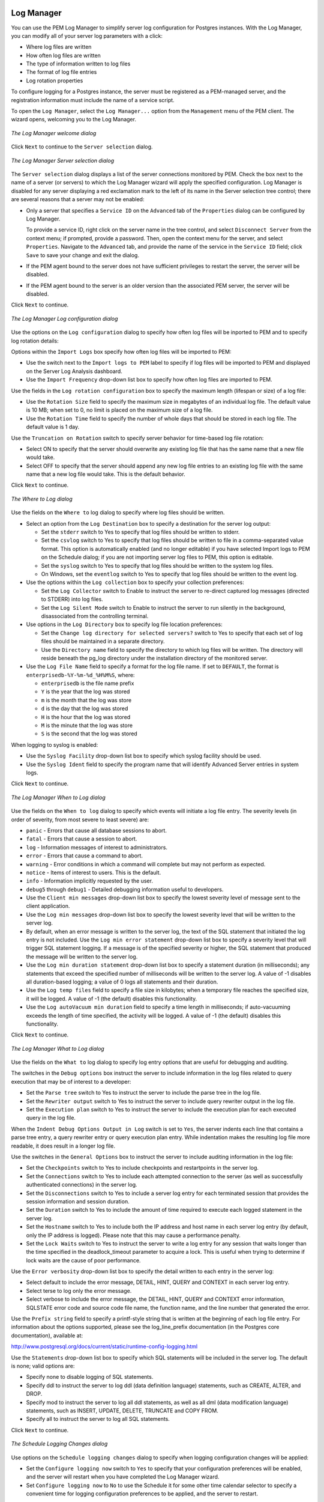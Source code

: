Log Manager
===========
.. index:: Log Manager

You can use the PEM Log Manager to simplify server log configuration for
Postgres instances. With the Log Manager, you can modify all of your
server log parameters with a click:

-  Where log files are written

-  How often log files are written

-  The type of information written to log files

-  The format of log file entries

-  Log rotation properties

To configure logging for a Postgres instance, the server must be
registered as a PEM-managed server, and the registration information
must include the name of a service script.

To open the ``Log Manager``, select the ``Log Manager...`` option from the
``Management`` menu of the PEM client. The wizard opens, welcoming you to
the Log Manager.

.. figure:: images/log_manager_welcome.png
   :alt: The Log Manager welcome dialog
   :align: center

   *The Log Manager welcome dialog*

Click ``Next`` to continue to the ``Server selection`` dialog.

.. figure:: images/log_manager_server_selection.png
   :alt: The Log Manager Server selection dialog
   :align: center

   *The Log Manager Server selection dialog*

The ``Server selection`` dialog displays a list of the server connections
monitored by PEM. Check the box next to the name of a server (or
servers) to which the Log Manager wizard will apply the specified
configuration. Log Manager is disabled for any server displaying a red
exclamation mark to the left of its name in the Server selection tree
control; there are several reasons that a server may not be enabled:

-  Only a server that specifies a ``Service ID`` on the ``Advanced`` tab of the
   ``Properties`` dialog can be configured by Log Manager.

   To provide a service ID, right click on the server name in the tree
   control, and select ``Disconnect Server`` from the context menu; if
   prompted, provide a password. Then, open the context menu for the
   server, and select ``Properties``. Navigate to the ``Advanced`` tab, and
   provide the name of the service in the ``Service ID`` field; click ``Save``
   to save your change and exit the dialog.

-  If the PEM agent bound to the server does not have sufficient
   privileges to restart the server, the server will be disabled.

-  If the PEM agent bound to the server is an older version than the
   associated PEM server, the server will be disabled.

Click ``Next`` to continue.

.. figure:: images/log_manager_log_configuration.png
   :alt: The Log Manager Log configuration dialog
   :align: center

   *The Log Manager Log configuration dialog*

Use the options on the ``Log configuration`` dialog to
specify how often log files will be inported to PEM and to specify log
rotation details:

Options within the ``Import Logs`` box specify how often log files will be
imported to PEM:

-  Use the switch next to the ``Import logs to PEM`` label to specify if log
   files will be imported to PEM and displayed on the Server Log
   Analysis dashboard.

-  Use the ``Import Frequency`` drop-down list box to specify how often log
   files are imported to PEM.

Use the fields in the ``Log rotation configuration`` box to specify the
maximum length (lifespan or size) of a log file:

-  Use the ``Rotation Size`` field to specify the maximum size in megabytes
   of an individual log file. The default value is 10 MB; when set to 0,
   no limit is placed on the maximum size of a log file.

-  Use the ``Rotation Time`` field to specify the number of whole days that
   should be stored in each log file. The default value is 1 day.

Use the ``Truncation on Rotation`` switch to specify server behavior for
time-based log file rotation:

-  Select ON to specify that the server should overwrite any existing
   log file that has the same name that a new file would take.

-  Select OFF to specify that the server should append any new log file
   entries to an existing log file with the same name that a new log
   file would take. This is the default behavior.

Click ``Next`` to continue.

.. figure:: images/log_manager_where_to_log.png
   :alt: The Where to Log dialog
   :align: center

   *The Where to Log dialog*

Use the fields on the ``Where to`` log dialog to
specify where log files should be written.

-  Select an option from the ``Log Destination`` box to specify a
   destination for the server log output:

   -  Set the ``stderr`` switch to Yes to specify that log files should be
      written to stderr.

   -  Set the ``csvlog`` switch to Yes to specify that log files should be
      written to file in a comma-separated value format. This option is
      automatically enabled (and no longer editable) if you have
      selected Import logs to PEM on the Schedule dialog; if you are not
      importing server log files to PEM, this option is editable.

   -  Set the ``syslog`` switch to Yes to specify that log files should be
      written to the system log files.

   -  On Windows, set the ``eventlog`` switch to Yes to specify that log
      files should be written to the event log.

-  Use the options within the ``Log collection`` box to specify your
   collection preferences:

   -  Set the ``Log Collector`` switch to Enable to instruct the server to
      re-direct captured log messages (directed to STDERR) into log
      files.

   -  Set the ``Log Silent Mode`` switch to Enable to instruct the server to
      run silently in the background, disassociated from the controlling
      terminal.

-  Use options in the ``Log Directory`` box to specify log file location
   preferences:

   -  Set the ``Change log directory for selected servers?`` switch to Yes
      to specify that each set of log files should be maintained in a
      separate directory.

   -  Use the ``Directory name`` field to specify the directory to which log
      files will be written. The directory will reside beneath the
      pg_log directory under the installation directory of the monitored
      server.

-  Use the ``Log File Name`` field to specify a format for the log file
   name. If set to ``DEFAULT``, the format is ``enterprisedb-%Y-%m-%d_%H%M%S``,
   where:

   -  ``enterprisedb`` is the file name prefix

   -  ``Y`` is the year that the log was stored

   -  ``m`` is the month that the log was store

   -  ``d`` is the day that the log was stored

   -  ``H`` is the hour that the log was stored

   -  ``M`` is the minute that the log was store

   -  ``S`` is the second that the log was stored

When logging to syslog is enabled:

-  Use the ``Syslog Facility`` drop-down list box to specify which syslog
   facility should be used.

-  Use the ``Syslog Ident`` field to specify the program name that will
   identify Advanced Server entries in system logs.

Click ``Next`` to continue.

.. figure:: images/log_manager_when_to_log.png
   :alt: The Log Manager When to Log dialog
   :align: center

   *The Log Manager When to Log dialog*

Use the fields on the ``When to log`` dialog to
specify which events will initiate a log file entry. The severity levels
(in order of severity, from most severe to least severe) are:

-  ``panic`` - Errors that cause all database sessions to abort.

-  ``fatal`` - Errors that cause a session to abort.

-  ``log`` - Information messages of interest to administrators.

-  ``error`` - Errors that cause a command to abort.

-  ``warning`` - Error conditions in which a command will complete but may
   not perform as expected.

-  ``notice`` - Items of interest to users. This is the default.

-  ``info`` - Information implicitly requested by the user.

-  ``debug5`` through ``debug1`` - Detailed debugging information useful to
   developers.

-  Use the ``Client min messages`` drop-down list box to specify the lowest
   severity level of message sent to the client application.

-  Use the ``Log min messages`` drop-down list box to specify the lowest
   severity level that will be written to the server log.

-  By default, when an error message is written to the server log, the
   text of the SQL statement that initiated the log entry is not
   included. Use the ``Log min error statement`` drop-down list box to
   specify a severity level that will trigger SQL statement logging. If
   a message is of the specified severity or higher, the SQL statement
   that produced the message will be written to the server log.

-  Use the ``Log min duration statement`` drop-down list box to specify a
   statement duration (in milliseconds); any statements that exceed the
   specified number of milliseconds will be written to the server log. A
   value of -1 disables all duration-based logging; a value of 0 logs
   all statements and their duration.

-  Use the ``Log temp files`` field to specify a file size in kilobytes;
   when a temporary file reaches the specified size, it will be logged.
   A value of -1 (the default) disables this functionality.

-  Use the ``Log autoVacuum min duration`` field to specify a time length in
   milliseconds; if auto-vacuuming exceeds the length of time specified,
   the activity will be logged. A value of -1 (the default) disables
   this functionality.

Click ``Next`` to continue.

.. figure:: images/log_manager_what_to_log.png
   :alt: The Log Manager What to Log dialog
   :align: center

   *The Log Manager What to Log dialog*

Use the fields on the ``What to`` log dialog to
specify log entry options that are useful for debugging and auditing.

The switches in the ``Debug options`` box instruct the server to include
information in the log files related to query execution that may be of
interest to a developer:

-  Set the ``Parse tree`` switch to Yes to instruct the server to include
   the parse tree in the log file.

-  Set the ``Rewriter output`` switch to Yes to instruct the server to
   include query rewriter output in the log file.

-  Set the ``Execution plan`` switch to Yes to instruct the server to
   include the execution plan for each executed query in the log file.

When the ``Indent Debug Options Output in Log`` switch is set to ``Yes``, the
server indents each line that contains a parse tree entry, a query
rewriter entry or query execution plan entry. While indentation makes
the resulting log file more readable, it does result in a longer log
file.

Use the switches in the ``General Options`` box to instruct the server to
include auditing information in the log file:

-  Set the ``Checkpoints`` switch to Yes to include checkpoints and
   restartpoints in the server log.

-  Set the ``Connections`` switch to Yes to include each attempted
   connection to the server (as well as successfully authenticated
   connections) in the server log.

-  Set the ``Disconnections`` switch to Yes to include a server log entry
   for each terminated session that provides the session information and
   session duration.

-  Set the ``Duration`` switch to Yes to include the amount of time required
   to execute each logged statement in the server log.

-  Set the ``Hostname`` switch to Yes to include both the IP address and
   host name in each server log entry (by default, only the IP address
   is logged). Please note that this may cause a performance penalty.

-  Set the ``Lock Waits`` switch to Yes to instruct the server to write a
   log entry for any session that waits longer than the time specified
   in the deadlock_timeout parameter to acquire a lock. This is useful
   when trying to determine if lock waits are the cause of poor
   performance.

Use the ``Error verbosity`` drop-down list box to specify the detail written
to each entry in the server log:

-  Select default to include the error message, DETAIL, HINT, QUERY and
   CONTEXT in each server log entry.

-  Select terse to log only the error message.

-  Select verbose to include the error message, the DETAIL, HINT, QUERY
   and CONTEXT error information, SQLSTATE error code and source code
   file name, the function name, and the line number that generated the
   error.

Use the ``Prefix string`` field to specify a printf-style string that is
written at the beginning of each log file entry. For information about
the options supported, please see the log_line_prefix documentation (in
the Postgres core documentation), available at:

http://www.postgresql.org/docs/current/static/runtime-config-logging.html

Use the ``Statements`` drop-down list box to specify which SQL statements
will be included in the server log. The default is none; valid options
are:

-  Specify none to disable logging of SQL statements.

-  Specify ddl to instruct the server to log ddl (data definition
   language) statements, such as CREATE, ALTER, and DROP.

-  Specify mod to instruct the server to log all ddl statements, as well
   as all dml (data modification language) statements, such as INSERT,
   UPDATE, DELETE, TRUNCATE and COPY FROM.

-  Specify all to instruct the server to log all SQL statements.

Click ``Next`` to continue.

.. figure:: images/log_manager_schedule_logging.png
   :alt: The Schedule Logging Changes dialog
   :align: center

   *The Schedule Logging Changes dialog*

Use options on the ``Schedule logging changes`` dialog to
specify when logging configuration changes will be applied:

-  Set the ``Configure logging now`` switch to ``Yes`` to specify that your
   configuration preferences will be enabled, and the server will
   restart when you have completed the Log Manager wizard.

-  Set ``Configure logging now`` to ``No`` to use the Schedule it for some other
   time calendar selector to specify a convenient time for logging
   configuration preferences to be applied, and the server to restart.

Note that when you apply the configuration changes specified by the Log
Manager wizard, the server restart will temporarily interrupting use of
the database server for users.

Click ``Finish`` to exit the wizard, and either restart the server, or
schedule the server restart for the time specified on the scheduling
dialog.

.. raw:: latex

    \newpage

Reviewing the Server Log Analysis Dashboard
--------------------------------------------

After invoking the Log Manager wizard, and importing your log files to
PEM, you can use the ``Server Log Analysis`` dashboard to review the log
files for a selected server. To open the ``Server Log Analysis`` dashboard,
right-click on the name of a monitored server in the PEM client tree
control, and navigate through the ``Dashboards`` menu, selecting ``Server Log
Analysis``.

.. figure:: images/server_log_analysis_dashboard.png
   :alt: The Server Log Analysis dashboard
   :align: center

   *The Server Log Analysis dashboard*

The header information on the ``Server Log Analysis`` dashboard displays the date and time that the server was started, the
date and time that the page was last updated, and the current number of
triggered alerts.

Entries in the ``Server Log`` table are displayed in chronological order, with the
most-recent log entries first. Use the scroll bars to navigate through
the log entries, or to view columns that are off of the display.

Headings at the top of the server log table identify the information
stored in each column; hover over a column heading to view a tooltip
that contains a description of the content of each column.

You can use filtering to limit the number of server log records that are
displayed. Click ``Show Filters`` to expose the filters panel and define a
filter.

.. figure:: images/defining_server_log_filter.png
   :alt: Defining a Server Log filter
   :align: center

   *Defining a Server Log filter*

Use the fields within the ``filter definition`` box to describe the
selection criteria that PEM will use to select a subset of a report for
display:

-  Use the ``From`` field to specify a starting date for the displayed
   server log.

-  Use the ``To`` field to specify an ending date for the displayed server
   log.

-  Enter a role name in the ``Username`` field display only transactions
   performed by that user.

-  Enter a database name in the ``Database field`` to specify that the
   server should limit the displayed records to only those transactions
   that were performed against the specified database.

-  Use the ``Command Type`` field to specify a selection criteria for the
   commands that will be displayed in the filtered report.

When you've described the criteria by which you wish to filter the
server logs, click ``Filter`` to display the filtered server log in the
``Server Log`` table.

.. raw:: latex

    \newpage

Postgres Log Analysis Expert
=============================

The PEM Log Analysis Expert analyzes the log files of servers that are
registered with Postgres Enterprise Manager, and produces a report that
provides an analysis of your Postgres cluster's usage based on log file
entries. You can use information on the Log Analysis Expert reports to
make decisions about optimizing your cluster usage and configuration to
improve performance.

Before using the PEM Log Analysis Expert, you must specify the Service
ID on the Advanced tab of the Server Properties dialog, and use the Log
Manager wizard to enable log collection by the PEM server.

To open the ``Postgres Log Analysis Expert`` wizard, select the ``Postgres Log Analysis Expert...`` option from the ``Management`` menu of the PEM client. The wizard's ``Welcome`` dialog opens; click ``Next`` to continue:

.. figure:: images/plae_welcome.png
   :alt: The Log Analysis Expert Welcome dialog
   :align: center
   :scale: 50%

   *The Log Analysis Expert Welcome dialog*

The wizard's ``Analyzer selection`` dialog displays a list
of Analyzers from which you can select. Each Analyzer generates a
corresponding table, chart, or graph that contains information gleaned
from the log files.

.. figure:: images/plae_analyzer.png
   :alt: The Analyzer selection dialog
   :align: center
   :scale: 50%

   *The Analyzer selection dialog*

Check the box to the left of an Analyzer to indicate that the Log
Analysis Expert should prepare the corresponding table, chart or graph.
After making your selections, click ``Next`` to continue to the Server
selection tree control.

.. figure:: images/plae_server_selection.png
   :alt: The Server selection dialog
   :align: center
   :scale: 50%

   *The Server selection dialog*

Use the tree control to specify which servers you would like the
Postgres Log Analysis Expert to analyze. If you select multiple servers,
the resulting report will contain the corresponding result set for each
server in a separate (but continuous) list. Click ``Next`` to continue to
the Report options dialog.

.. figure:: images/plae_report_options.png
   :alt: The Report options dialog
   :align: center
   :scale: 50%

   *The Report options dialog*

Use the fields in the ``Options`` section to specify the analysis method and
the maximum length of any resulting tables:

-  Use the ``Aggregate method`` drop-down to select the method used by the
   Log Analysis Expert to consolidate data for the selected time span.
   You can select from:

   -  ``SUM`` instructs the analyzer to calculate a value that is the sum of
      the collected values for the specified time span.

   -  ``AVG`` instructs the analyzer to calculate a value that is the
      average of the collected values for the specified time span.

   -  ``MAX`` instructs the analyzer to use the maximum value that occurs
      within a specified time span.

   -  ``MIN`` instructs the analyzer to use the minimum value that occurs
      within a specified time span.

-  Use the ``Time span`` field to specify the number of minutes that the
   analyzer will incorporate into each calculation for a point on a
   graph. For example, if the Time span is 5 minutes, and the Aggregate
   method is AVG, each point on the given graph will contain the average
   value of the activity that occurred within a five minute time span.

-  Use the ``Rows limit`` field to specify the maximum number of rows to
   include in a table.

Use the fields in the ``Time Intervals`` section to specify the time range
that the Log Analysis Expert will analyze:

-  Set ``Relative days`` to Yes to enable the (+/-)From date field and
   specify the number of days before or after the date and time selected
   in the From field.

-  Use the ``From`` field to specify the starting date and time for the
   analysis.

-  Use the ``To`` field to specify the ending date and time for the
   analysis.

-  Use the ``(+/-)`` From date selector to specify the number of days before
   or after the From date that should be included in the analysis.

When you've specified the report options, click ``Next`` to continue to the
Report destination dialog.

.. figure:: images/plae_report_destination.png
   :alt: The Report destination dialog
   :align: center
   :scale: 50%

   *The Report destination dialog*

You can choose the default option and select ``Finish`` to view the Log
Analysis Expert report in the PEM client's tabbed browser, or click the
radio button next to Download the report to save a copy of the report to
an HTML file for later use.

If you have specified that the report should be saved to a file, the
report will be downloaded.

.. raw:: latex

    \newpage

Reviewing the Postgres Log Analysis Expert Report
-------------------------------------------------

If you've elected to review the report immediately, the Postgres Log
Analysis Expert report will be displayed in the PEM Client window. The report header displays the date and time that the
report was generated, the time period that the report spans, and the
aggregation method specified when defining the report. The name of the
server for which information is displayed is noted at the start of each
section of the report.

The report displays the tables, graphs and charts that were selected in
the Log Analysis Expert wizard. Use the ``Jump To`` button (located in the
lower-right hand corner of the screen) to navigate to a specific
graphic.

.. figure:: images/PLAE_report.png
   :alt: The Postgres Log Analysis Expert Report
   :align: center
   :scale: 50%

   *The Postgres Log Analysis Expert Report*

If the report contains an analysis of more than one monitored server,
charts and tables will be displayed in sets; first the graphs, tables
and charts that display statistics for one server, then the graphics for
the next server in the report.
